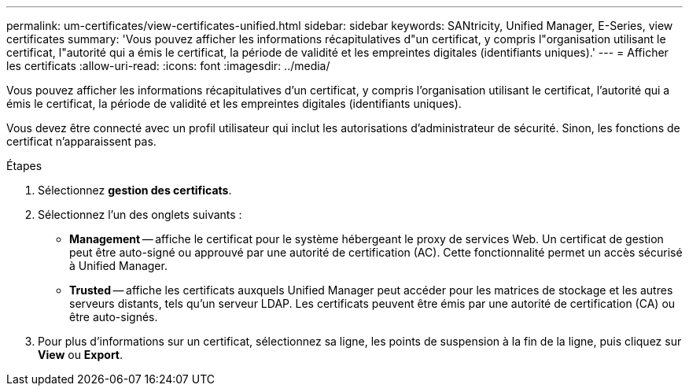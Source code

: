 ---
permalink: um-certificates/view-certificates-unified.html 
sidebar: sidebar 
keywords: SANtricity, Unified Manager, E-Series, view certificates 
summary: 'Vous pouvez afficher les informations récapitulatives d"un certificat, y compris l"organisation utilisant le certificat, l"autorité qui a émis le certificat, la période de validité et les empreintes digitales (identifiants uniques).' 
---
= Afficher les certificats
:allow-uri-read: 
:icons: font
:imagesdir: ../media/


[role="lead"]
Vous pouvez afficher les informations récapitulatives d'un certificat, y compris l'organisation utilisant le certificat, l'autorité qui a émis le certificat, la période de validité et les empreintes digitales (identifiants uniques).

Vous devez être connecté avec un profil utilisateur qui inclut les autorisations d'administrateur de sécurité. Sinon, les fonctions de certificat n'apparaissent pas.

.Étapes
. Sélectionnez *gestion des certificats*.
. Sélectionnez l'un des onglets suivants :
+
** *Management* -- affiche le certificat pour le système hébergeant le proxy de services Web. Un certificat de gestion peut être auto-signé ou approuvé par une autorité de certification (AC). Cette fonctionnalité permet un accès sécurisé à Unified Manager.
** *Trusted* -- affiche les certificats auxquels Unified Manager peut accéder pour les matrices de stockage et les autres serveurs distants, tels qu'un serveur LDAP. Les certificats peuvent être émis par une autorité de certification (CA) ou être auto-signés.


. Pour plus d'informations sur un certificat, sélectionnez sa ligne, les points de suspension à la fin de la ligne, puis cliquez sur *View* ou *Export*.

